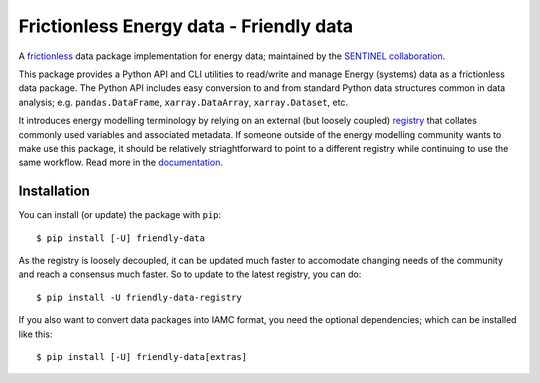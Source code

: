 Frictionless Energy data - Friendly data
========================================
|unittests| |coverage| |docs|

A frictionless_ data package implementation for energy data;
maintained by the `SENTINEL collaboration`_.

This package provides a Python API and CLI utilities to read/write and
manage Energy (systems) data as a frictionless data package.  The
Python API includes easy conversion to and from standard Python data
structures common in data analysis; e.g. ``pandas.DataFrame``,
``xarray.DataArray``, ``xarray.Dataset``, etc.

It introduces energy modelling terminology by relying on an external
(but loosely coupled) registry_ that collates commonly used variables
and associated metadata.  If someone outside of the energy modelling
community wants to make use this package, it should be relatively
striaghtforward to point to a different registry while continuing to
use the same workflow.  Read more in the documentation_.

.. _frictionless:
   https://frictionlessdata.io/

.. _`SENTINEL collaboration`:
   https://sentinel.energy/

.. _registry:
   https://github.com/sentinel-energy/friendly_data_registry

.. _documentation:
   https://sentinel-energy.github.io/friendly_data/

.. |unittests| image:: https://github.com/sentinel-energy/friendly_data/workflows/Unit%20tests/badge.svg
   :target: https://github.com/sentinel-energy/friendly_data/actions?query=workflow%3A%22Unit+tests%22

.. |coverage| image:: https://codecov.io/gh/sentinel-energy/friendly_data/branch/master/graph/badge.svg
  :target: https://codecov.io/gh/sentinel-energy/friendly_data

.. |docs| image:: https://github.com/sentinel-energy/friendly_data/workflows/Publish%20docs/badge.svg
  :target: https://github.com/sentinel-energy/friendly_data/actions?query=workflow%3A%22Publish+docs%22


Installation
------------

You can install (or update) the package with ``pip``::

  $ pip install [-U] friendly-data
    
As the registry is loosely decoupled, it can be updated much faster to
accomodate changing needs of the community and reach a consensus much
faster.  So to update to the latest registry, you can do::

  $ pip install -U friendly-data-registry

If you also want to convert data packages into IAMC format, you need
the optional dependencies; which can be installed like this::

  $ pip install [-U] friendly-data[extras]
